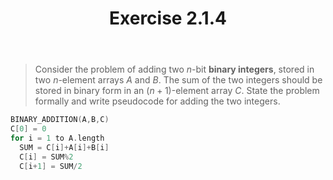#+TITLE: Exercise 2.1.4
#+OPTIONS: tex:t toc:nil num:nil f:nil todo:nil author:nil email:nil
#+OPTIONS: creator:nil d:nil timestamp:nil

#+STYLE: <style>
#+STYLE: h1.title {text-align: left; margin-left: 3%;}
#+STYLE: p { margin: 0; padding 0; white-space: pre; }
#+STYLE: section {  margin-left: 3%; }
#+STYLE: blockquote { padding: 10px; border-left: 5px silver solid; font-weight:bold; }
#+STYLE: </style>

#+BEGIN_QUOTE
Consider the problem of adding two $n$-bit *binary integers*, stored in
two $n$-element arrays $A$ and $B$. The sum of the two integers should
be stored in binary form in an $(n + 1)$-element array $C$. State the
problem formally and write pseudocode for adding the two integers.
#+END_QUOTE

#+HTML: <section>
#+BEGIN_SRC C
BINARY_ADDITION(A,B,C)
C[0] = 0
for i = 1 to A.length
  SUM = C[i]+A[i]+B[i]
  C[i] = SUM%2
  C[i+1] = SUM/2
#+END_SRC
#+HTML: </section>
